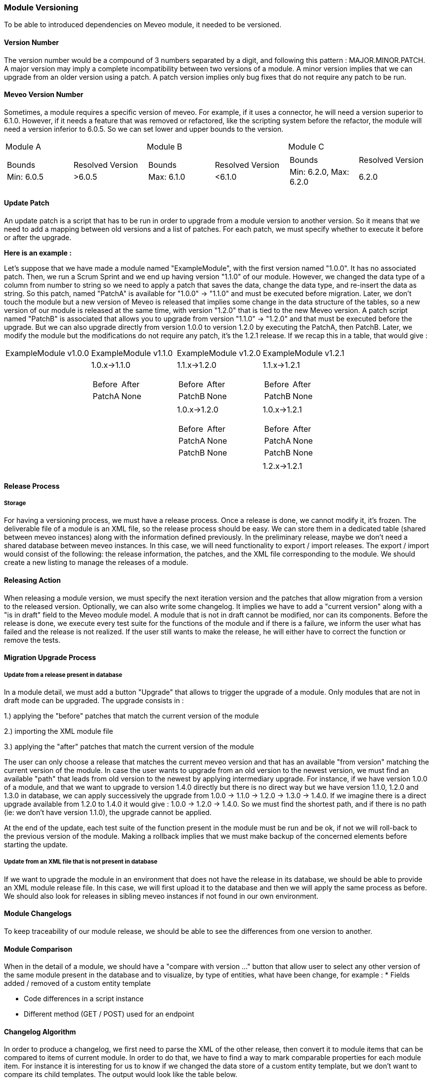 
[[module_versioning]]
=== Module Versioning

To be able to introduced dependencies on Meveo module, it needed to be versioned.

[[module_versioning_version]]
==== Version Number

The version number would be a compound of 3 numbers separated by a digit, and following this pattern : MAJOR.MINOR.PATCH. A major version may imply a complete incompatibility between two versions of a module. A minor version implies that we can upgrade from an older version using a patch. A patch version implies only bug fixes that do not require any patch to be run.

[[module_versioning_meveo_version]]
==== Meveo Version Number

Sometimes, a module requires a specific version of meveo. For example, if it uses a connector, he will need a version superior to 6.1.0. However, if it needs a feature that was removed or refactored, like the scripting system before the refactor, the module will need a version inferior to 6.0.5. So we can set lower and upper bounds to the version.

[cols="a,a,a"]
|=== 

| Module A | Module B | Module C

|
!=== 
! Bounds ! Resolved Version
!Min: 6.0.5 !>6.0.5

!=== 

|
!=== 
! Bounds ! Resolved Version
!Max: 6.1.0 !<6.1.0
!=== 

|
!=== 
! Bounds ! Resolved Version
!Min: 6.2.0, Max: 6.2.0 !6.2.0
!=== 

|=== 

[[module_versioning_patch_update]]
==== Update Patch

An update patch is a script that has to be run in order to upgrade from a module version to another version. So it means that we need to add a mapping between old versions and a list of patches. For each patch, we must specify whether to execute it before or after the upgrade.

*Here is an example :*

Let’s suppose that we have made a module named "ExampleModule", with the first version named "1.0.0". It has no associated patch. Then, we run a Scrum Sprint and we end up having version "1.1.0" of our module. However, we changed the data type of a column from number to string so we need to apply a patch that saves the data, change the data type, and re-insert the data as string. So this patch, named "PatchA" is available for "1.0.0" -> "1.1.0" and must be executed before migration. Later, we don’t touch the module but a new version of Meveo is released that implies some change in the data structure of the tables, so a new version of our module is released at the same time, with version "1.2.0" that is tied to the new Meveo version. A patch script named "PatchB" is associated that allows you to upgrade from version "1.1.0" -> "1.2.0" and that must be executed before the upgrade. But we can also upgrade directly from version 1.0.0 to version 1.2.0 by executing the PatchA, then PatchB. Later,  we modify the module but the modifications do not require any patch, it’s the 1.2.1 release. If we recap this in a table, that would give :

[cols="a,a,a,a"]
|=== 

| ExampleModule v1.0.0 | ExampleModule v1.1.0 | ExampleModule v1.2.0 | ExampleModule v1.2.1

|
|
1.0.x->1.1.0
!=== 
! Before ! After
!PatchA !None
!=== 
|
1.1.x->1.2.0
!=== 
! Before ! After
!PatchB !None
!=== 
|
1.1.x->1.2.1
!=== 
! Before ! After
!PatchB !None
!=== 

|
|
|
1.0.x->1.2.0
!=== 
! Before ! After
!PatchA !None
!PatchB !None
!=== 
|
1.0.x->1.2.1
!=== 
! Before ! After
!PatchA !None
!PatchB !None
!=== 

|
|
|
|
1.2.x->1.2.1

|=== 

[[module_versioning_release_process]]
==== Release Process

[[module_versioning_release_process_storage]]
===== Storage

For having a versioning process, we must have a release process. Once a release is done, we cannot modify it, it’s frozen. The deliverable file of a module is an XML file, so the release process should be easy. We can store them in a dedicated table (shared between meveo instances) along with the information defined previously.
In the preliminary release, maybe we don’t need a shared database between meveo instances. In this case, we will need functionality to export / import releases. The export / import would consist of the following: the release information, the patches, and the XML file corresponding to the module.
We should create a new listing to manage the releases of a module.

[[module_versioning_release_process_action]]
==== Releasing Action

When releasing a module version, we must specify the next iteration version and the patches that allow migration from a version to the released version. Optionally, we can also write some changelog. It implies we have to add a  "current version" along with a "is in draft" field to the Meveo module model. A module that is not in draft cannot be modified, nor can its components.
Before the release is done, we execute every test suite for the functions of the module and if there is a failure, we inform the user what has failed and the release is not realized. If the user still wants to make the release, he will either have to correct the function or remove the tests.

[[module_versioning_migration]]
==== Migration Upgrade Process

[[module_versioning_migration_from_release]]
===== Update from a release present in database

In a module detail, we must add a button "Upgrade" that allows to trigger the upgrade of a module.  Only modules that are not in draft mode can be upgraded. The upgrade consists in : 

1.) applying the "before" patches that match the current version of the module

2.) importing the XML module file

3.) applying the "after" patches that match the current version of the module

The user can only choose a release that matches the current meveo version and that has an available "from version" matching the current version of the module.
In case the user wants to upgrade from an old version to the newest version, we must find an available "path" that leads from old version to the newest by applying intermediary upgrade. For instance, if we have version 1.0.0 of a module, and that we want to upgrade to version 1.4.0 directly but there is no direct way but we have version 1.1.0, 1.2.0 and 1.3.0 in database, we can apply successively the upgrade from 1.0.0 -> 1.1.0 -> 1.2.0 -> 1.3.0 -> 1.4.0. If we imagine there is a direct upgrade available from 1.2.0 to 1.4.0 it would give : 1.0.0 -> 1.2.0 -> 1.4.0. So we must find the shortest path, and if there is no path (ie: we don’t have version 1.1.0), the upgrade cannot be applied.

At the end of the update, each test suite of the function present in the module must be run and be ok, if not we will roll-back to the previous version of the module. Making a rollback implies that we must make backup of the concerned elements before starting the update.

[[module_versioning_migration_from_xml_file]]
===== Update from an XML file that is not present in database

If we want to upgrade the module in an environment that does not have the release in its database, we should be able to provide an XML module release file. In this case, we will first upload it to the database and then we will apply the same process as before. We should also look for releases in sibling meveo instances if not found in our own environment.

[[module_versioning_changelogs]]
==== Module Changelogs

To keep traceability of our module release, we should be able to see the differences from one version to another.

[[module_versioning_changelog_comparison]]
==== Module Comparison

When in the detail of a module, we should have a "compare with version …" button that allow user to select any other version of the same module present in the database and to visualize, by type of entities, what have been change, for example : 
 * Fields added / removed of a custom entity template

 * Code differences in a script instance

 * Different method (GET / POST) used for an endpoint

[[module_versioning_changelog_algorithm]]
==== Changelog Algorithm

In order to produce a changelog, we first need to parse the XML of the other release, then convert it to module items that can be compared to items of current module. In order to do that, we have to find a way to mark comparable properties for each module item. For instance it is interesting for us to know if we changed the data store of a custom entity template, but we don’t want to compare its child templates. The output would look like the table below.

|=== 

| | Custom Entity Templates

| v1.1.2 (current)
| MyTemplate:

 - myNewField: String - add (style=color: green)

 - myField: String (Long) - modified (style=String is red, Long is green)

 - myLastField: Long - remove (style=color: red)

| v1.0.0
| MyTemplate:
 
 - myField: String
 
 - myLastField: String

|===